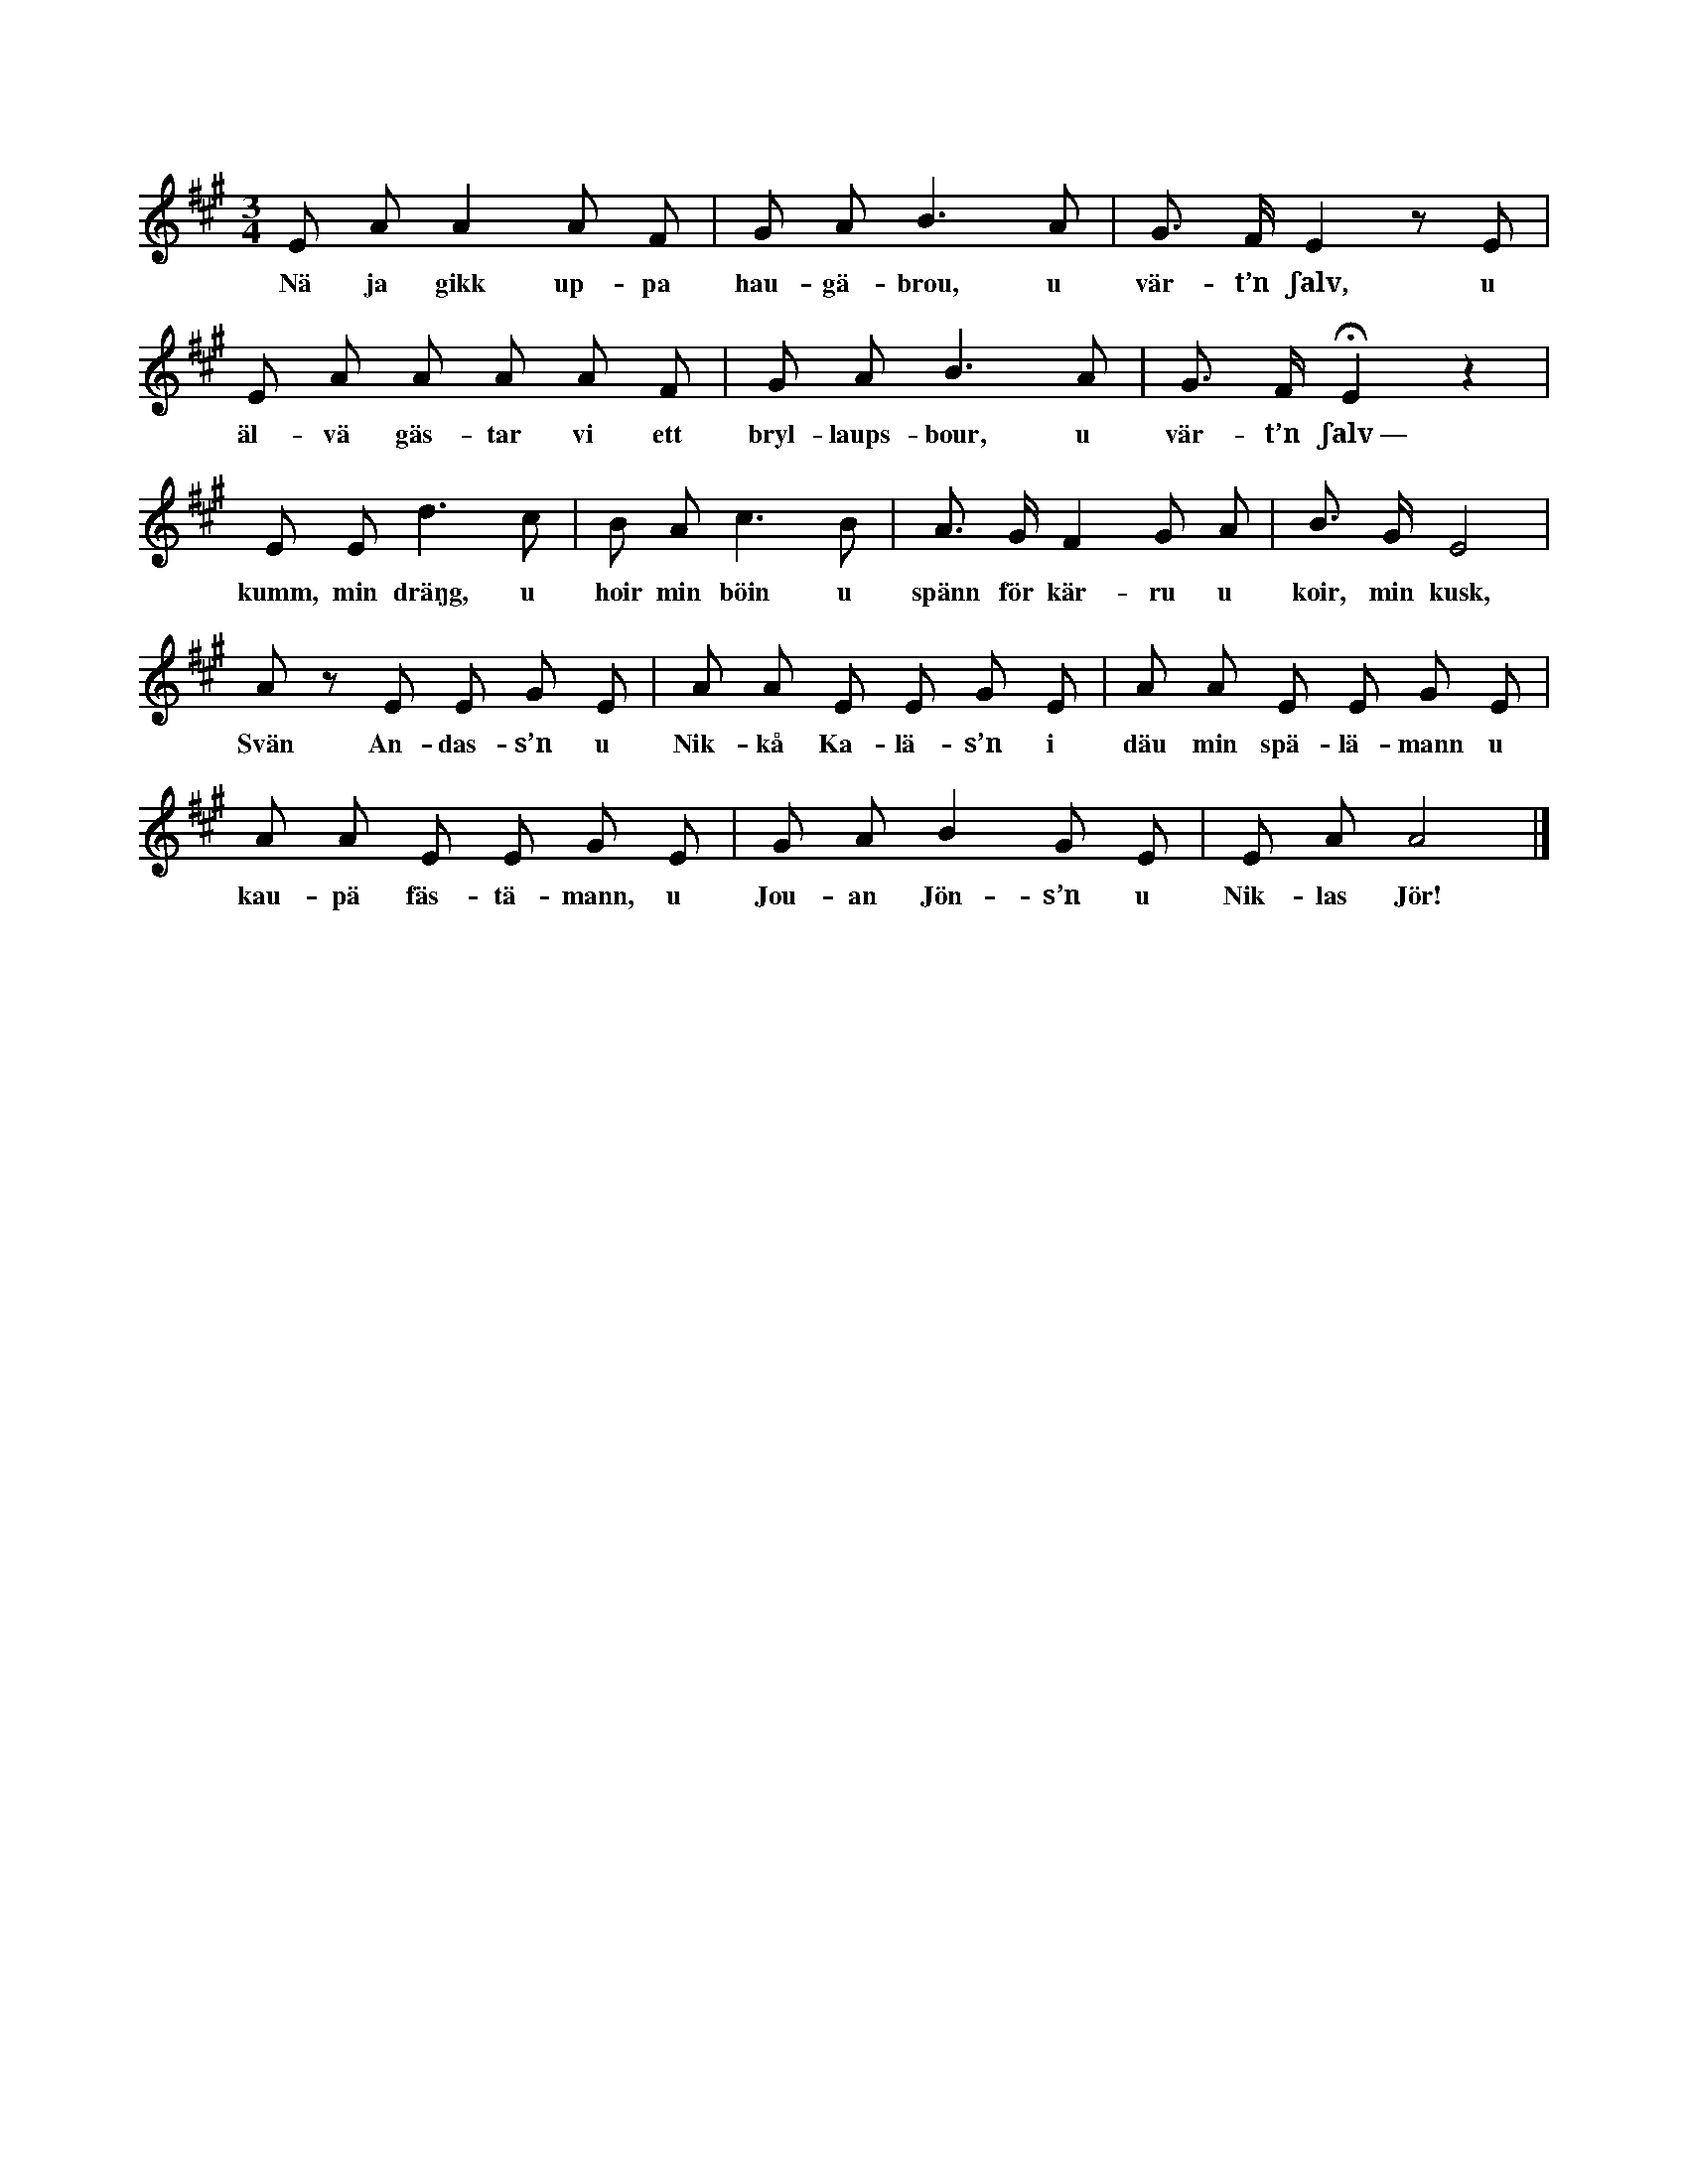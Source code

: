 X:167
T:
S:Efter föresjungning av Helena Mårtensson i Burs.
M:3/4
L:1/8
K:A
E A A2 A F|G A B3 A|G > F E2 z E|
w:Nä ja gikk up-pa hau-gä-brou, u vär-t’n ʃalv, u
E A A A A F|G A B3 A|G> F HE2 z2|
w:äl-vä gäs-tar vi ett bryl-laups-bour, u vär-t’n ʃalv~—
E E d3 c|B A c3 B|A> G F2 G A|B> G E4|
w:kumm, min dräŋg, u hoir min böin u spänn för kär-ru u koir, min kusk,
A z E E G E|A A E E G E|A A E E G E|
w:Svän An-das-s’n u Nik-kå Ka-lä-s’n i däu min spä-lä-mann u
A A E E G E|G A B2 G E|E A A4|]
w:kau-pä fäs-tä-mann, u Jou-an Jön-s’n u Nik-las Jör!
